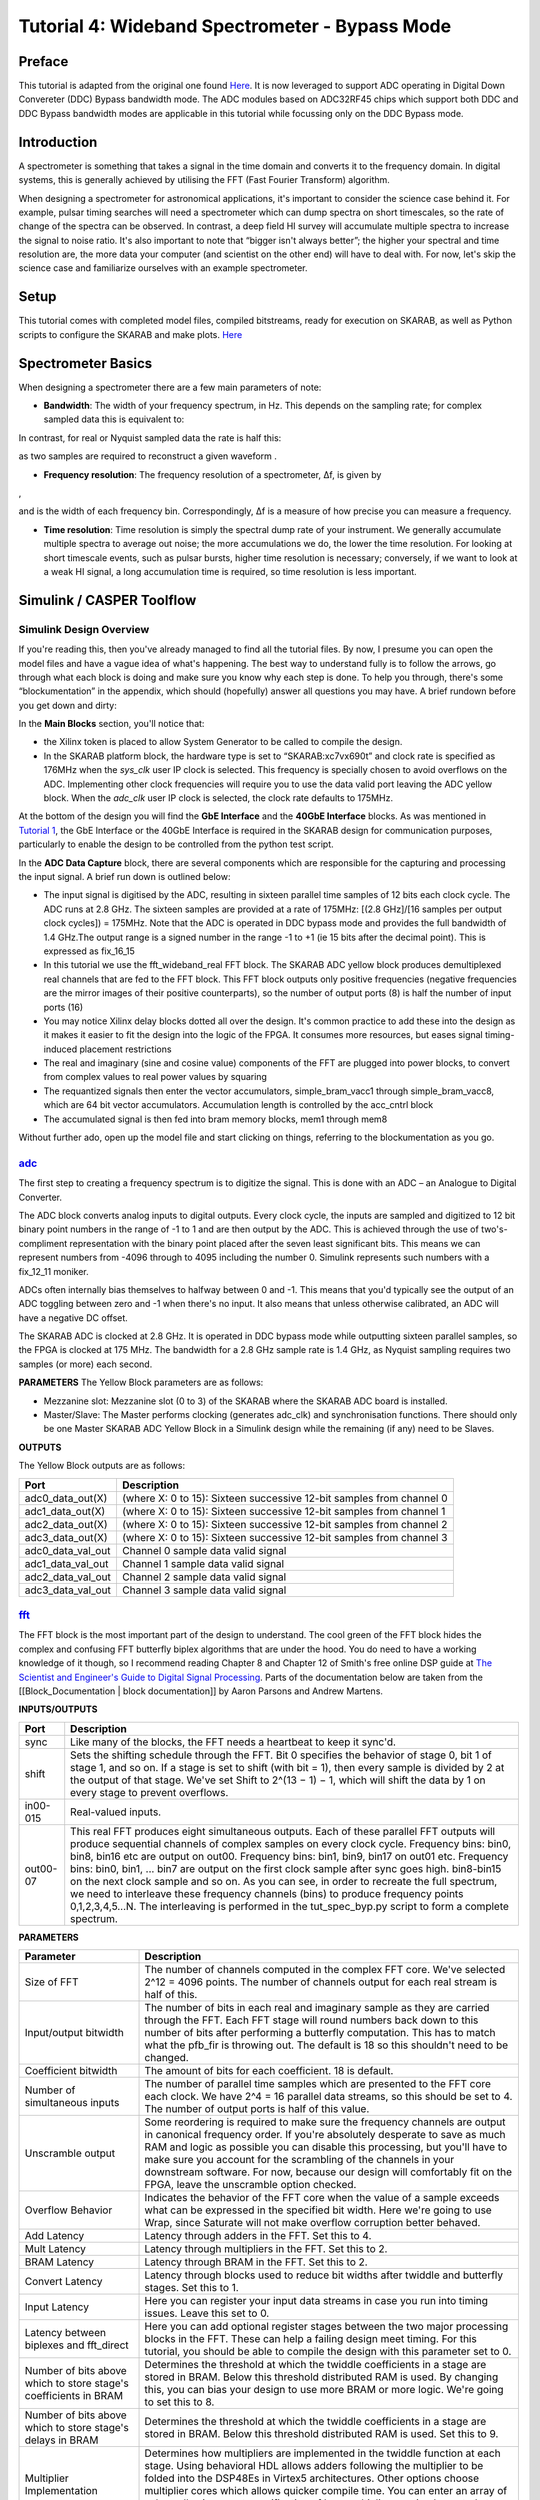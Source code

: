 .. role:: raw-html-m2r(raw)
   :format: html


Tutorial 4:  Wideband Spectrometer - Bypass Mode
================================================

Preface
-------

This tutorial is adapted from the original one found `Here <https://casper-toolflow.readthedocs.io/projects/tutorials/en/latest/tutorials/skarab/tut_spec.html>`_. It is now leveraged to support ADC operating in Digital Down Convereter (DDC) Bypass bandwidth mode. The ADC modules based on ADC32RF45 chips which support both DDC and DDC Bypass bandwidth modes are applicable in this tutorial while focussing only on the DDC Bypass mode.

Introduction
------------

A spectrometer is something that takes a signal in the time domain and converts it to the frequency domain. In digital systems, this is generally achieved by utilising the FFT (Fast Fourier Transform) algorithm.

When designing a spectrometer for astronomical applications, it's important to consider the science case behind it. For example, pulsar timing searches will need a spectrometer which can  dump spectra on short timescales, so the rate of change of the spectra can be observed. In contrast, a deep field HI survey will accumulate multiple spectra to increase the signal to noise ratio. It's also important to note that “bigger isn't always better”; the higher your spectral and time resolution are, the more data your computer (and scientist on the other end) will have to deal with. For now, let's skip the science case and familiarize ourselves with an example spectrometer.

Setup
-----

This tutorial comes with completed model files, compiled bitstreams, ready for execution on SKARAB, as well as Python scripts to configure the SKARAB and make plots. `Here <https://github.com/casper-astro/tutorials_devel/tree/master/skarab/tut_spec/tut_spec_byp>`_

Spectrometer Basics
-------------------

When designing a spectrometer there are a few main parameters of note:


* **Bandwidth**\ : The width of your frequency spectrum, in Hz. This depends on the sampling rate; for complex sampled data this is equivalent to:


.. image:: ../../../_static/img/skarab/tut_spec/bandwidtheq1.png
   :target: ../../../_static/img/skarab/tut_spec/bandwidtheq1.png
   :alt: 


In contrast, for real or Nyquist sampled data the rate is half this:


.. image:: ../../../_static/img/skarab/tut_spec/bandwidtheq2.png
   :target: ../../../_static/img/skarab/tut_spec/bandwidtheq2.png
   :alt: 


as two samples are required to reconstruct a given waveform .


* **Frequency resolution**\ : The frequency resolution of a spectrometer, Δf, is given by


.. image:: ../../../_static/img/skarab/tut_spec/freq_eq.png
   :target: ../../../_static/img/skarab/tut_spec/freq_eq.png
   :alt: 
,

and is the width of each frequency bin. Correspondingly, Δf is a measure of how precise you can measure a frequency.


* **Time resolution**\ : Time resolution is simply the spectral dump rate of your instrument. We generally accumulate multiple spectra to average out noise; the more accumulations we do, the lower the time resolution. For looking at short timescale events, such as pulsar bursts, higher time resolution is necessary; conversely, if we want to look at a weak HI signal, a long accumulation time is required, so time resolution is less important.

Simulink / CASPER Toolflow
--------------------------

Simulink Design Overview
^^^^^^^^^^^^^^^^^^^^^^^^

If you're reading this, then you've already managed to find all the tutorial files.  By now, I presume you can open the model files and have a vague idea of what's happening.
The best way to understand fully is to follow the arrows, go through what each block is doing and make sure you know why each step is done. To help you through, there's some “blockumentation” in the appendix, which should (hopefully) answer all questions you may have. A brief rundown before you get down and dirty:

In the **Main Blocks** section, you'll notice that:


* the Xilinx token is placed to allow System Generator to be called to compile the design.
* In the SKARAB platform block, the hardware type is set to “SKARAB:xc7vx690t” and clock rate is specified as 176MHz when the *sys_clk* user IP clock is selected.  This frequency is specially chosen to avoid overflows on the ADC.  Implementing other clock frequencies will require you to use the data valid port leaving the ADC yellow block. When the *adc_clk* user IP clock is selected, the clock rate defaults to 175MHz.

At the bottom of the design you will find the **GbE Interface** and the **40GbE Interface** blocks.
As was mentioned in `Tutorial 1 <https://casper-toolflow.readthedocs.io/projects/tutorials/en/latest/tutorials/skarab/tut_intro.html>`_\ , the GbE Interface or the 40GbE Interface is required in the SKARAB design for communication purposes, particularly to enable the design to be controlled from the python test script.

In the **ADC Data Capture** block, there are several components which are responsible for the capturing and processing the input signal. A brief run down is outlined below:


* The input signal is digitised by the ADC, resulting in sixteen parallel time samples of 12 bits each clock cycle. The ADC runs at 2.8 GHz. The sixteen samples are provided at a rate of 175MHz: [(2.8 GHz]/[16 samples per output clock cycles]) = 175MHz. Note that the ADC is operated in DDC bypass mode and provides the full bandwidth of 1.4 GHz.The output range is a signed number in the range -1 to +1 (ie 15 bits after the decimal point). This is expressed as fix_16_15
* In this tutorial we use the fft_wideband_real FFT block. The SKARAB ADC yellow block produces demultiplexed real channels that are fed to the FFT block. This FFT block outputs only positive frequencies (negative frequencies are the mirror images of their positive counterparts), so the number of output ports (8) is half the number of input ports (16)
* You may notice Xilinx delay blocks dotted all over the design. It's common practice to add these into the design as it makes it easier to fit the design into the logic of the FPGA. It consumes more resources, but eases signal timing-induced placement restrictions
* The real and imaginary (sine and cosine value) components of the FFT are plugged into power blocks, to convert from complex values to real power values by squaring
* The requantized signals then enter the vector accumulators, simple_bram_vacc1 through simple_bram_vacc8, which are 64 bit vector accumulators. Accumulation length is controlled by the acc_cntrl block
* The accumulated signal is then fed into bram memory blocks, mem1 through mem8

Without further ado, open up the model file and start clicking on things, referring to the blockumentation as you go.

`adc <https://casper.berkeley.edu/wiki/Adc>`_
^^^^^^^^^^^^^^^^^^^^^^^^^^^^^^^^^^^^^^^^^^^^^^^^^


.. image:: ../../../_static/img/skarab/tut_spec/skarab_ADC_byp.png
   :target: ../../../_static/img/skarab/tut_spec/skarab_ADC_byp.png
   :alt: 


The first step to creating a frequency spectrum is to digitize the signal. This is done with an ADC – an Analogue to Digital Converter.

The ADC block converts analog inputs to digital outputs. Every clock cycle, the inputs are sampled and digitized to 12 bit binary point numbers in the range of -1 to 1 and are then output by the ADC. This is achieved through the use of two's-compliment representation with the binary point placed after the seven least significant bits. This means we can represent numbers from -4096 through to 4095 including the number 0. Simulink represents such numbers with a fix_12_11 moniker.

ADCs often internally bias themselves to halfway between 0 and -1. This means that you'd typically see the output of an ADC toggling between zero and -1 when there's no input. It also means that unless otherwise calibrated, an ADC will have a negative DC offset.

The SKARAB ADC is clocked at 2.8 GHz.  It is operated in DDC bypass mode while outputting sixteen parallel samples, so the FPGA is clocked at 175 MHz. The bandwidth for a 2.8 GHz sample rate is 1.4 GHz, as Nyquist sampling requires two samples (or more) each second.

**PARAMETERS**
The Yellow Block parameters are as follows:


* Mezzanine slot: Mezzanine slot (0 to 3) of the SKARAB where the SKARAB ADC board is installed.
* Master/Slave: The Master performs clocking (generates adc_clk) and synchronisation functions. There should only be one Master SKARAB ADC Yellow Block in a Simulink design while the remaining (if any) need to be Slaves.

**OUTPUTS**

The Yellow Block outputs are as follows:

.. list-table::
   :header-rows: 1

   * - Port
     - Description
   * - adc0_data_out(X)
     - (where X: 0 to 15): Sixteen successive 12-bit samples from channel 0
   * - adc1_data_out(X)
     - (where X: 0 to 15): Sixteen successive 12-bit samples from channel 1
   * - adc2_data_out(X)
     - (where X: 0 to 15): Sixteen successive 12-bit samples from channel 2
   * - adc3_data_out(X)
     - (where X: 0 to 15): Sixteen successive 12-bit samples from channel 3
   * - adc0_data_val_out
     - Channel 0 sample data valid signal
   * - adc1_data_val_out
     - Channel 1 sample data valid signal
   * - adc2_data_val_out
     - Channel 2 sample data valid signal
   * - adc3_data_val_out
     - Channel 3 sample data valid signal


`fft <https://casper.berkeley.edu/wiki/fft>`_
^^^^^^^^^^^^^^^^^^^^^^^^^^^^^^^^^^^^^^^^^^^^^^^^^


.. image:: ../../../_static/img/skarab/tut_spec/wideband_fft_real.png
   :target: ../../../_static/img/skarab/tut_spec/wideband_fft_real.png
   :alt: 


The FFT block is the most important part of the design to understand. The cool green of the FFT block hides the complex and confusing FFT butterfly biplex algorithms that are under the hood. You do need to have a working knowledge of it though, so I recommend reading Chapter 8 and Chapter 12 of Smith's free online DSP guide at `The Scientist and Engineer's Guide to Digital Signal Processing <http://www.dspguide.com/>`_. Parts of the documentation below are taken from the [[Block_Documentation | block documentation]] by Aaron Parsons and Andrew Martens.

**INPUTS/OUTPUTS**

.. list-table::
   :header-rows: 1

   * - Port
     - Description
   * - sync
     - Like many of the blocks, the FFT needs a heartbeat to keep it sync'd.
   * - shift
     - Sets the shifting schedule through the FFT. Bit 0 specifies the behavior of stage 0, bit 1 of stage 1, and so on. If a stage is set to shift (with bit = 1), then every sample is divided by 2 at the output of that stage. We've set Shift to 2^(13 − 1) − 1, which will shift the data by 1 on every stage to prevent overflows.
   * - in00-015
     - Real-valued inputs.
   * - out00-07
     - This real FFT produces eight simultaneous outputs. Each of these parallel FFT outputs will produce sequential channels of complex samples on every clock cycle. Frequency bins: bin0, bin8, bin16 etc are output on out00. Frequency bins: bin1, bin9, bin17 on out01 etc. Frequency bins: bin0, bin1, ... bin7 are output on the first clock sample after sync goes high. bin8-bin15 on the next clock sample and so on. As you can see, in order to recreate the full spectrum, we need to interleave these frequency channels (bins) to produce frequency points 0,1,2,3,4,5...N. The interleaving is performed in the tut_spec_byp.py script to form a complete spectrum.


**PARAMETERS**

.. list-table::
   :header-rows: 1

   * - Parameter
     - Description
   * - Size of FFT
     - The number of channels computed in the complex FFT core. We've selected 2^12 = 4096 points. The number of channels output for each real stream is half of this.
   * - Input/output bitwidth
     - The number of bits in each real and imaginary sample as they are carried through the FFT. Each FFT stage will round numbers back down to this number of bits after performing a butterfly computation. This has to match what the pfb_fir is throwing out. The default is 18 so this shouldn't need to be changed.
   * - Coefficient bitwidth
     - The amount of bits for each coefficient. 18 is default.
   * - Number of simultaneous inputs
     - The number of parallel time samples which are presented to the FFT core each clock. We have 2^4 = 16 parallel data streams, so this should be set to 4. The number of output ports is half of this value.
   * - Unscramble output
     - Some reordering is required to make sure the frequency channels are output in canonical frequency order. If you're absolutely desperate to save as much RAM and logic as possible you can disable this processing, but you'll have to make sure you account for the scrambling of the channels in your downstream software. For now, because our design will comfortably fit on the FPGA, leave the unscramble option checked.
   * - Overflow Behavior
     - Indicates the behavior of the FFT core when the value of a sample exceeds what can be expressed in the specified bit width. Here we're going to use Wrap, since Saturate will not make overflow corruption better behaved.
   * - Add Latency
     - Latency through adders in the FFT. Set this to 4.
   * - Mult Latency
     - Latency through multipliers in the FFT. Set this to 2.
   * - BRAM Latency
     - Latency through BRAM in the FFT. Set this to 2.
   * - Convert Latency
     - Latency through blocks used to reduce bit widths after twiddle and butterfly stages. Set this to 1.
   * - Input Latency
     - Here you can register your input data streams in case you run into timing issues. Leave this set to 0.
   * - Latency between biplexes and fft_direct
     - Here you can add optional register stages between the two major processing blocks in the FFT. These can help a failing design meet timing. For this tutorial, you should be able to compile the design with this parameter set to 0.
   * - Number of bits above which to store stage's coefficients in BRAM
     - Determines the threshold at which the twiddle coefficients in a stage are stored in BRAM. Below this threshold distributed RAM is used. By changing this, you can bias your design to use more BRAM or more logic. We're going to set this to 8.
   * - Number of bits above which to store stage's delays in BRAM
     - Determines the threshold at which the twiddle coefficients in a stage are stored in BRAM. Below this threshold distributed RAM is used. Set this to 9.
   * - Multiplier Implementation
     - Determines how multipliers are implemented in the twiddle function at each stage. Using behavioral HDL allows adders following the multiplier to be folded into the DSP48Es in Virtex5 architectures. Other options choose multiplier cores which allows quicker compile time. You can enter an array of values allowing exact specification of how multipliers are implemented at each stage. Set this to 2, to use behavioural multipliers for all FFT stages.
   * - Hardcode shift schedule
     - If you wish to save logic, at the expense of being able to dynamically specify your shifting regime using the block's "shift" input, you can check this box. Leave it unchecked for this tutorial.
   * - Use DSP48's for adders
     - The butterfly operation at each stage consists of two adders and two subtracters that can be implemented using DSP48 units instead of logic. Leave this unchecked.


`power <https://casper.berkeley.edu/wiki/Power>`_
^^^^^^^^^^^^^^^^^^^^^^^^^^^^^^^^^^^^^^^^^^^^^^^^^^^^^


.. image:: ../../../_static/img/skarab/tut_spec/skarab_power.png
   :target: ../../../_static/img/skarab/tut_spec/skarab_power.png
   :alt: 


The power block computes the power of a complex number. The power block typically has a latency of 5 and will compute the power of its input by taking the sum of the squares of its real and imaginary components.  The power block is written by Aaron Parsons and online documentation is by Ben Blackman.

The output of the block is 36.35 bits; the next stage of the design re-quantizes this down to a lower bitrate.

**INPUTS/OUTPUTS**

.. list-table::
   :header-rows: 1

   * - Port
     - Direction
     - Data Type
     - Description
   * - c
     - IN
     - 2*BitWidth Fixed point
     - A complex number whose higher BitWidth bits are its real part and lower BitWidth bits are its imaginary part.
   * - power
     - OUT
     - UFix\ *(2*BitWidth)*\ (2*BitWidth-1)
     - The computed power of the input complex number.


**PARAMETERS**

.. list-table::
   :header-rows: 1

   * - Parameter
     - Variable
     - Description
   * - Bit Width
     - BitWidth
     - The number of bits in its input.


simple_bram_vacc
^^^^^^^^^^^^^^^^


.. image:: ../../../_static/img/skarab/tut_spec/memory_byp.png
   :target: ../../../_static/img/skarab/tut_spec/memory_byp.png
   :alt: 


The simple_bram_vacc block is used in this design for vector accumulation. Vector growth is approximately 28 bits each second, so if you wanted a really long accumulation (say a few hours), you'd have to use a block such as the qdr_vacc or dram_vacc. As the name suggests, the simple_bram_vacc is simpler so it is fine for this demo spectrometer.
The FFT block demultiplexed frequency bins directly applied to the accumulator and memory blocks.  These streams are multiplexed in softawre using the tut_spec_byp.py script.

**PARAMETERS**

.. list-table::
   :header-rows: 1

   * - Parameter
     - Description
   * - Vector length
     - The length of the input/output vector. The FFT block produces eight streams of 2048 length, so we set this to 2048.
   * - no. output bits
     - As there is bit growth due to accumulation, we need to set this higher than the input bits. The input is 36.35 from the FFT block, so we have set this to 64 bits.
   * - Binary point (output)
     - Since we are accumulating 36.35 values there should be 35 bits below the binary point of the output, so set this to 35.


**INPUTS/OUTPUTS**

.. list-table::
   :header-rows: 1

   * - Port
     - Description
   * - new_acc
     - A boolean pulse should be sent to this port to signal a new accumulation. We can't directly use the sync pulse, otherwise this would reset after each spectrum. So, Jason has connected this to acc_cntrl, a block which allows us to set the accumulation period.
   * - din/dout
     - Data input and output. The output depends on the no. of output bits parameter.
   * - Valid
     - The output of this block will only be valid when it has finished accumulating (signalled by a boolean pulse sent to new_acc). This will output a boolean 1 while the vector is being output, and 0 otherwise.


The simple bram blocks labelled mem1 to mem8 are used to store the accumulated signal. The address width of the blocks is set at 8 to allow 256 (2^8) values to be stored in each of the eight blocks.

`Software Registers <https://casper.berkeley.edu/wiki/Software_register>`_
^^^^^^^^^^^^^^^^^^^^^^^^^^^^^^^^^^^^^^^^^^^^^^^^^^^^^^^^^^^^^^^^^^^^^^^^^^^^^^

There are a few `control registers <https://casper.berkeley.edu/wiki/Software_register>`_\ , led blinkers, and `snap <https://casper.berkeley.edu/wiki/Snap>`_ block dotted around the design too:


* 
  **cnt_rst**\ : Counter reset control. Pulse this high to reset all counters back to zero

* 
  **acc_len**\ : Sets the accumulation length. Have a look in tut_spec_byp.py for usage

* 
  **sync_cnt**\ : Sync pulse counter. Counts the number of sync pulses issued. Can be used to figure out board uptime and confirm that your design is being clocked correctly

* 
  **acc_cnt**\ : Accumulation counter. Keeps track of how many accumulations have been done

* 
  **led0_sync**\ : Back on topic: the led0_sync light flashes each time a sync pulse is generated. It lets you know your SKARAB is alive

* 
  **led1_new_acc**\ : This lights up led1 each time a new accumulation is triggered

* **clr_bc**\ : Generates a pulse necessary to arm the snapshot blocks in the design

There are some `snap <https://casper.berkeley.edu/wiki/Snap>`_ blocks, which capture data from the FPGA fabric and makes it accessible to the Power PC. This tutorial doesn't go into these blocks (in its current revision, at least), but if you have the inclination, have a look at their `documentation <https://casper.berkeley.edu/wiki/Snap>`_.

If you've made it to here, congratulations, go and get yourself a cup of tea and a biscuit, then come back for part two, which explains the second part of the tutorial – actually getting the spectrometer running, and having a look at some spectra.

Configuration and Control
-------------------------

Hardware Configuration
^^^^^^^^^^^^^^^^^^^^^^

The tutorial comes with a pre-compiled fpg file, which is generated from the model you just went through (tut_spec_byp.fpg).
All communication and configuration will be done by the python control script called tut_spec_byp.py.

Next, you need to set up your SKARAB as shown in the diagram below.


.. image:: ../../../_static/img/skarab/tut_spec/hardware_setup.png
   :target: ../../../_static/img/skarab/tut_spec/hardware_setup.png
   :alt: 


Switch it on, making sure that:


* Your tone source is set within the band of the ADC and is connected on channel 0 of the ADC. The ADC is operated in DDC bypass bandwidth mode. The set tone source frequency should be observed on the spectrum as is.    In our setup, we set the tone frequency to 1.054 GHz.
* Make sure the 10MHz reference is connected up, otherwise the script will fail along the way.

The tut_spec_byp.py spectrometer script
^^^^^^^^^^^^^^^^^^^^^^^^^^^^^^^^^^^^^^^

Once you've got that done, it's time to run the script. If you're in linux, browse to where the tut_spec_byp.py file is in a terminal and at the prompt type

.. code-block:: bash

    python tut_spec_byp.py <skarab IP or hostname> -l <accumulation length> -b <fpgfile name>

replacing :raw-html-m2r:`<skarab IP or hostname>` with the IP address of your SKARAB, :raw-html-m2r:`<accumulation length>` is the number of accumulations, and :raw-html-m2r:`<fpgfile name>` with your fpgfile. You should see a spectrum like this:


.. image:: ../../../_static/img/skarab/tut_spec/1p054GHz_sine_5accum.png
   :target: ../../../_static/img/skarab/tut_spec/1p054GHz_sine_5accum.png
   :alt: 


Take some time to inspect the tut_spec_byp.py script.  It is quite long, but don't be intimidated. Most of the script is configuration for the ADC.  The important lines begin after the ``#START OF MAIN`` comment.  There, you will see that the script

•   Instantiates the casperfpga connection with the SKARAB

•   Uploads the fpg file

•   Sets the ADC

•   Records ADC snapshots, interleaves them and writes to a file adcN_data.txt where N is 0..4

•   Plots the spectral outputs of the memory blocks

Conclusion
----------

If you have followed this tutorial faithfully, you should now know:

•   What a spectrometer is and what the important parameters for astronomy are

•   Which CASPER blocks you might want to use to make a spectrometer, and how to connect them up in Simulink

•   How to connect to and control a SKARAB spectrometer using python scripting
